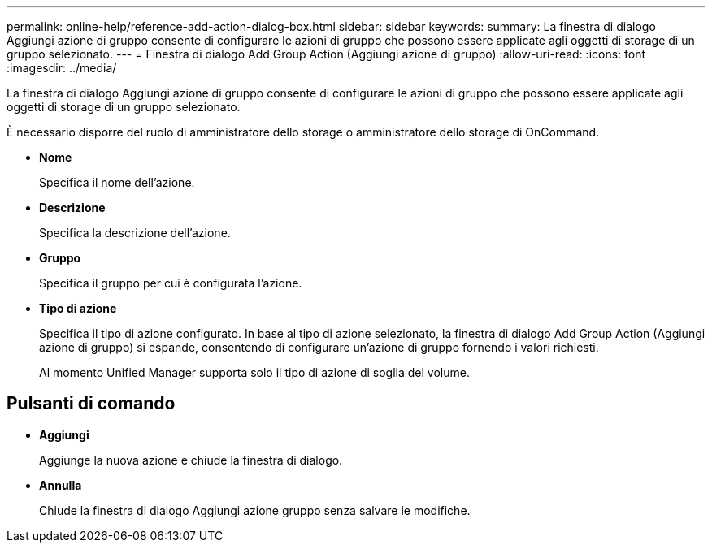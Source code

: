 ---
permalink: online-help/reference-add-action-dialog-box.html 
sidebar: sidebar 
keywords:  
summary: La finestra di dialogo Aggiungi azione di gruppo consente di configurare le azioni di gruppo che possono essere applicate agli oggetti di storage di un gruppo selezionato. 
---
= Finestra di dialogo Add Group Action (Aggiungi azione di gruppo)
:allow-uri-read: 
:icons: font
:imagesdir: ../media/


[role="lead"]
La finestra di dialogo Aggiungi azione di gruppo consente di configurare le azioni di gruppo che possono essere applicate agli oggetti di storage di un gruppo selezionato.

È necessario disporre del ruolo di amministratore dello storage o amministratore dello storage di OnCommand.

* *Nome*
+
Specifica il nome dell'azione.

* *Descrizione*
+
Specifica la descrizione dell'azione.

* *Gruppo*
+
Specifica il gruppo per cui è configurata l'azione.

* *Tipo di azione*
+
Specifica il tipo di azione configurato. In base al tipo di azione selezionato, la finestra di dialogo Add Group Action (Aggiungi azione di gruppo) si espande, consentendo di configurare un'azione di gruppo fornendo i valori richiesti.

+
Al momento Unified Manager supporta solo il tipo di azione di soglia del volume.





== Pulsanti di comando

* *Aggiungi*
+
Aggiunge la nuova azione e chiude la finestra di dialogo.

* *Annulla*
+
Chiude la finestra di dialogo Aggiungi azione gruppo senza salvare le modifiche.


